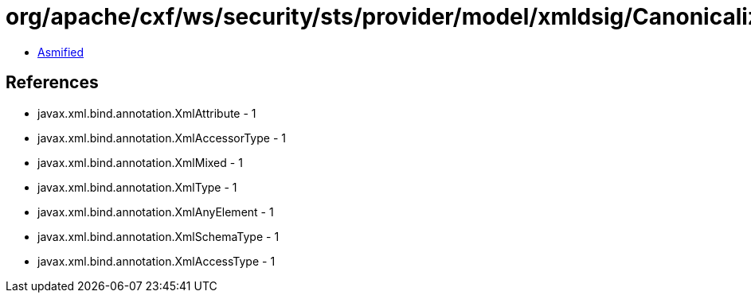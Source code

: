 = org/apache/cxf/ws/security/sts/provider/model/xmldsig/CanonicalizationMethodType.class

 - link:CanonicalizationMethodType-asmified.java[Asmified]

== References

 - javax.xml.bind.annotation.XmlAttribute - 1
 - javax.xml.bind.annotation.XmlAccessorType - 1
 - javax.xml.bind.annotation.XmlMixed - 1
 - javax.xml.bind.annotation.XmlType - 1
 - javax.xml.bind.annotation.XmlAnyElement - 1
 - javax.xml.bind.annotation.XmlSchemaType - 1
 - javax.xml.bind.annotation.XmlAccessType - 1
